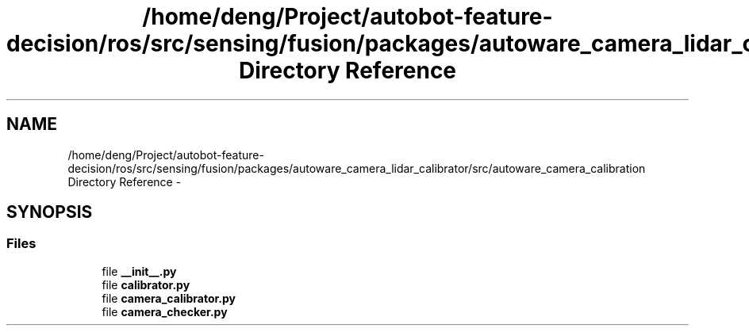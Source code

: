 .TH "/home/deng/Project/autobot-feature-decision/ros/src/sensing/fusion/packages/autoware_camera_lidar_calibrator/src/autoware_camera_calibration Directory Reference" 3 "Fri May 22 2020" "Autoware_Doxygen" \" -*- nroff -*-
.ad l
.nh
.SH NAME
/home/deng/Project/autobot-feature-decision/ros/src/sensing/fusion/packages/autoware_camera_lidar_calibrator/src/autoware_camera_calibration Directory Reference \- 
.SH SYNOPSIS
.br
.PP
.SS "Files"

.in +1c
.ti -1c
.RI "file \fB__init__\&.py\fP"
.br
.ti -1c
.RI "file \fBcalibrator\&.py\fP"
.br
.ti -1c
.RI "file \fBcamera_calibrator\&.py\fP"
.br
.ti -1c
.RI "file \fBcamera_checker\&.py\fP"
.br
.in -1c
